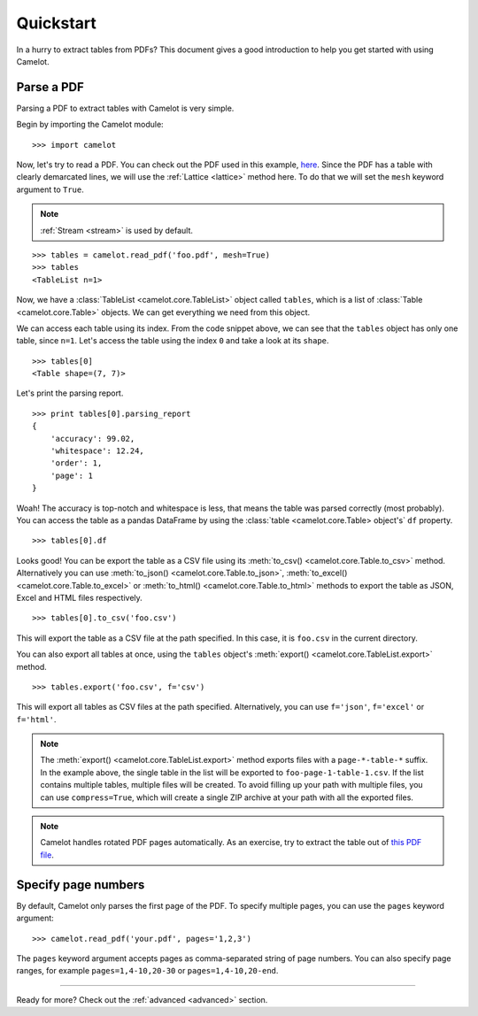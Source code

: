 .. _quickstart:

Quickstart
==========

In a hurry to extract tables from PDFs? This document gives a good introduction to help you get started with using Camelot.

Parse a PDF
-----------

Parsing a PDF to extract tables with Camelot is very simple.

Begin by importing the Camelot module::

    >>> import camelot

Now, let's try to read a PDF. You can check out the PDF used in this example, `here`_. Since the PDF has a table with clearly demarcated lines, we will use the :ref:`Lattice <lattice>` method here. To do that we will set the ``mesh`` keyword argument to ``True``.

.. note:: :ref:`Stream <stream>` is used by default.

.. _here: ../_static/pdf/foo.pdf

::

    >>> tables = camelot.read_pdf('foo.pdf', mesh=True)
    >>> tables
    <TableList n=1>

Now, we have a :class:`TableList <camelot.core.TableList>` object called ``tables``, which is a list of :class:`Table <camelot.core.Table>` objects. We can get everything we need from this object.

We can access each table using its index. From the code snippet above, we can see that the ``tables`` object has only one table, since ``n=1``. Let's access the table using the index ``0`` and take a look at its ``shape``.

::

    >>> tables[0]
    <Table shape=(7, 7)>

Let's print the parsing report.

::

    >>> print tables[0].parsing_report
    {
        'accuracy': 99.02,
        'whitespace': 12.24,
        'order': 1,
        'page': 1
    }

Woah! The accuracy is top-notch and whitespace is less, that means the table was parsed correctly (most probably). You can access the table as a pandas DataFrame by using the :class:`table <camelot.core.Table> object's` ``df`` property.

::

    >>> tables[0].df

.. csv-table::
  :file: ../_static/csv/foo.csv

Looks good! You can be export the table as a CSV file using its :meth:`to_csv() <camelot.core.Table.to_csv>` method. Alternatively you can use :meth:`to_json() <camelot.core.Table.to_json>`, :meth:`to_excel() <camelot.core.Table.to_excel>` or :meth:`to_html() <camelot.core.Table.to_html>` methods to export the table as JSON, Excel and HTML files respectively.

::

    >>> tables[0].to_csv('foo.csv')

This will export the table as a CSV file at the path specified. In this case, it is ``foo.csv`` in the current directory.

You can also export all tables at once, using the ``tables`` object's :meth:`export() <camelot.core.TableList.export>` method.

::

    >>> tables.export('foo.csv', f='csv')

This will export all tables as CSV files at the path specified. Alternatively, you can use ``f='json'``, ``f='excel'`` or ``f='html'``.

.. note:: The :meth:`export() <camelot.core.TableList.export>` method exports files with a ``page-*-table-*`` suffix. In the example above, the single table in the list will be exported to ``foo-page-1-table-1.csv``. If the list contains multiple tables, multiple files will be created. To avoid filling up your path with multiple files, you can use ``compress=True``, which will create a single ZIP archive at your path with all the exported files.

.. note:: Camelot handles rotated PDF pages automatically. As an exercise, try to extract the table out of `this PDF file`_.

.. _this PDF file: ../_static/pdf/rotated.pdf

Specify page numbers
--------------------

By default, Camelot only parses the first page of the PDF. To specify multiple pages, you can use the ``pages`` keyword argument::

    >>> camelot.read_pdf('your.pdf', pages='1,2,3')

The ``pages`` keyword argument accepts pages as comma-separated string of page numbers. You can also specify page ranges, for example ``pages=1,4-10,20-30`` or ``pages=1,4-10,20-end``.

------------------------

Ready for more? Check out the :ref:`advanced <advanced>` section.
